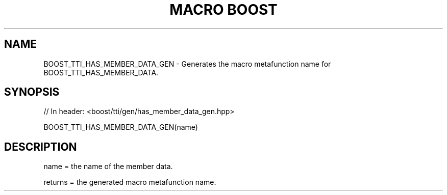 .\"Generated by db2man.xsl. Don't modify this, modify the source.
.de Sh \" Subsection
.br
.if t .Sp
.ne 5
.PP
\fB\\$1\fR
.PP
..
.de Sp \" Vertical space (when we can't use .PP)
.if t .sp .5v
.if n .sp
..
.de Ip \" List item
.br
.ie \\n(.$>=3 .ne \\$3
.el .ne 3
.IP "\\$1" \\$2
..
.TH "MACRO BOOST" 3 "" "" ""
.SH "NAME"
BOOST_TTI_HAS_MEMBER_DATA_GEN \- Generates the macro metafunction name for BOOST_TTI_HAS_MEMBER_DATA\&.
.SH "SYNOPSIS"

.sp
.nf
// In header: <boost/tti/gen/has_member_data_gen\&.hpp>

BOOST_TTI_HAS_MEMBER_DATA_GEN(name)
.fi
.SH "DESCRIPTION"
.PP
name = the name of the member data\&.
.PP
returns = the generated macro metafunction name\&.

